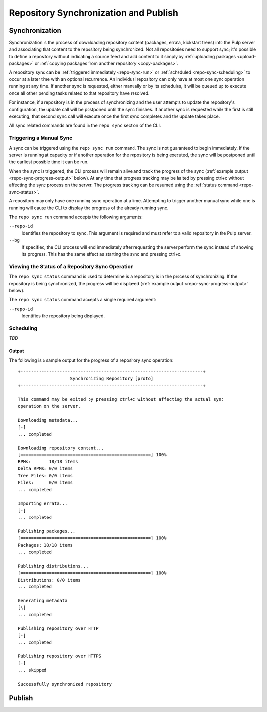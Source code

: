 Repository Synchronization and Publish
======================================

.. _repo-sync:

Synchronization
---------------

Synchronization is the process of downloading repository content (packages,
errata, kickstart trees) into the Pulp server and associating that content
to the repository being synchronized. Not all repositories need to support
sync; it's possible to define a repository without indicating a source feed
and add content to it simply by :ref:`uploading packages <upload-packages>` or
:ref:`copying packages from another repository <copy-packages>`.

A repository sync can be :ref:`triggered immediately <repo-sync-run>` or
:ref:`scheduled <repo-sync-scheduling>` to occur at a later time with an optional
recurrence. An individual repository
can only have at most one sync operation running at any time. If another sync
is requested, either manually or by its schedules, it will be queued up to
execute once all other pending tasks related to that repository have resolved.

For instance, if a repository is in the process of synchronizing and the user
attempts to update the repository's configuration, the update call will be
postponed until the sync finishes. If another sync is requested while the first
is still executing, that second sync call will execute once the first sync
completes and the update takes place.

All sync related commands are found in the ``repo sync`` section of the CLI.

.. _repo-sync-run:

Triggering a Manual Sync
^^^^^^^^^^^^^^^^^^^^^^^^

A sync can be triggered using the ``repo sync run`` command. The sync is not
guaranteed to begin immediately. If the server is running at capacity or if
another operation for the repository is being executed, the sync will be
postponed until the earliest possible time it can be run.

When the sync is triggered, the CLI process will remain alive and track the
progress of the sync (:ref:`example output <repo-sync-progress-output>` below).
At any time that progress tracking may be halted by
pressing ctrl+c without affecting the sync process on the server. The progress
tracking can be resumed using the :ref:`status command <repo-sync-status>`.

A repository may only have one running sync operation at a time. Attempting to
trigger another manual sync while one is running will cause the CLI to display
the progress of the already running sync.

The ``repo sync run`` command accepts the following arguments:

``--repo-id``
  Identifies the repository to sync. This argument is required and must refer
  to a valid repository in the Pulp server.

``--bg``
  If specified, the CLI process will end immediately after requesting the server
  perform the sync instead of showing its progress. This has the same effect as
  starting the sync and pressing ctrl+c.

.. _repo-sync-status:

Viewing the Status of a Repository Sync Operation
^^^^^^^^^^^^^^^^^^^^^^^^^^^^^^^^^^^^^^^^^^^^^^^^^

The ``repo sync status`` command is used to determine is a repository is in the
process of synchronizing. If the repository is being synchronized, the progress
will be displayed (:ref:`example output <repo-sync-progress-output>` below).

The ``repo sync status`` command accepts a single required argument:

``--repo-id``
  Identifies the repository being displayed.

.. _repo-sync-scheduling:

Scheduling
^^^^^^^^^^

*TBD*

.. _repo-sync-progress-output:

Output
""""""

The following is a sample output for the progress of a repository sync operation::

 +----------------------------------------------------------------------+
                     Synchronizing Repository [proto]
 +----------------------------------------------------------------------+

 This command may be exited by pressing ctrl+c without affecting the actual sync
 operation on the server.

 Downloading metadata...
 [-]
 ... completed

 Downloading repository content...
 [==================================================] 100%
 RPMs:       18/18 items
 Delta RPMs: 0/0 items
 Tree Files: 0/0 items
 Files:      0/0 items
 ... completed

 Importing errata...
 [-]
 ... completed

 Publishing packages...
 [==================================================] 100%
 Packages: 18/18 items
 ... completed

 Publishing distributions...
 [==================================================] 100%
 Distributions: 0/0 items
 ... completed

 Generating metadata
 [\]
 ... completed

 Publishing repository over HTTP
 [-]
 ... completed

 Publishing repository over HTTPS
 [-]
 ... skipped

 Successfully synchronized repository

Publish
-------
